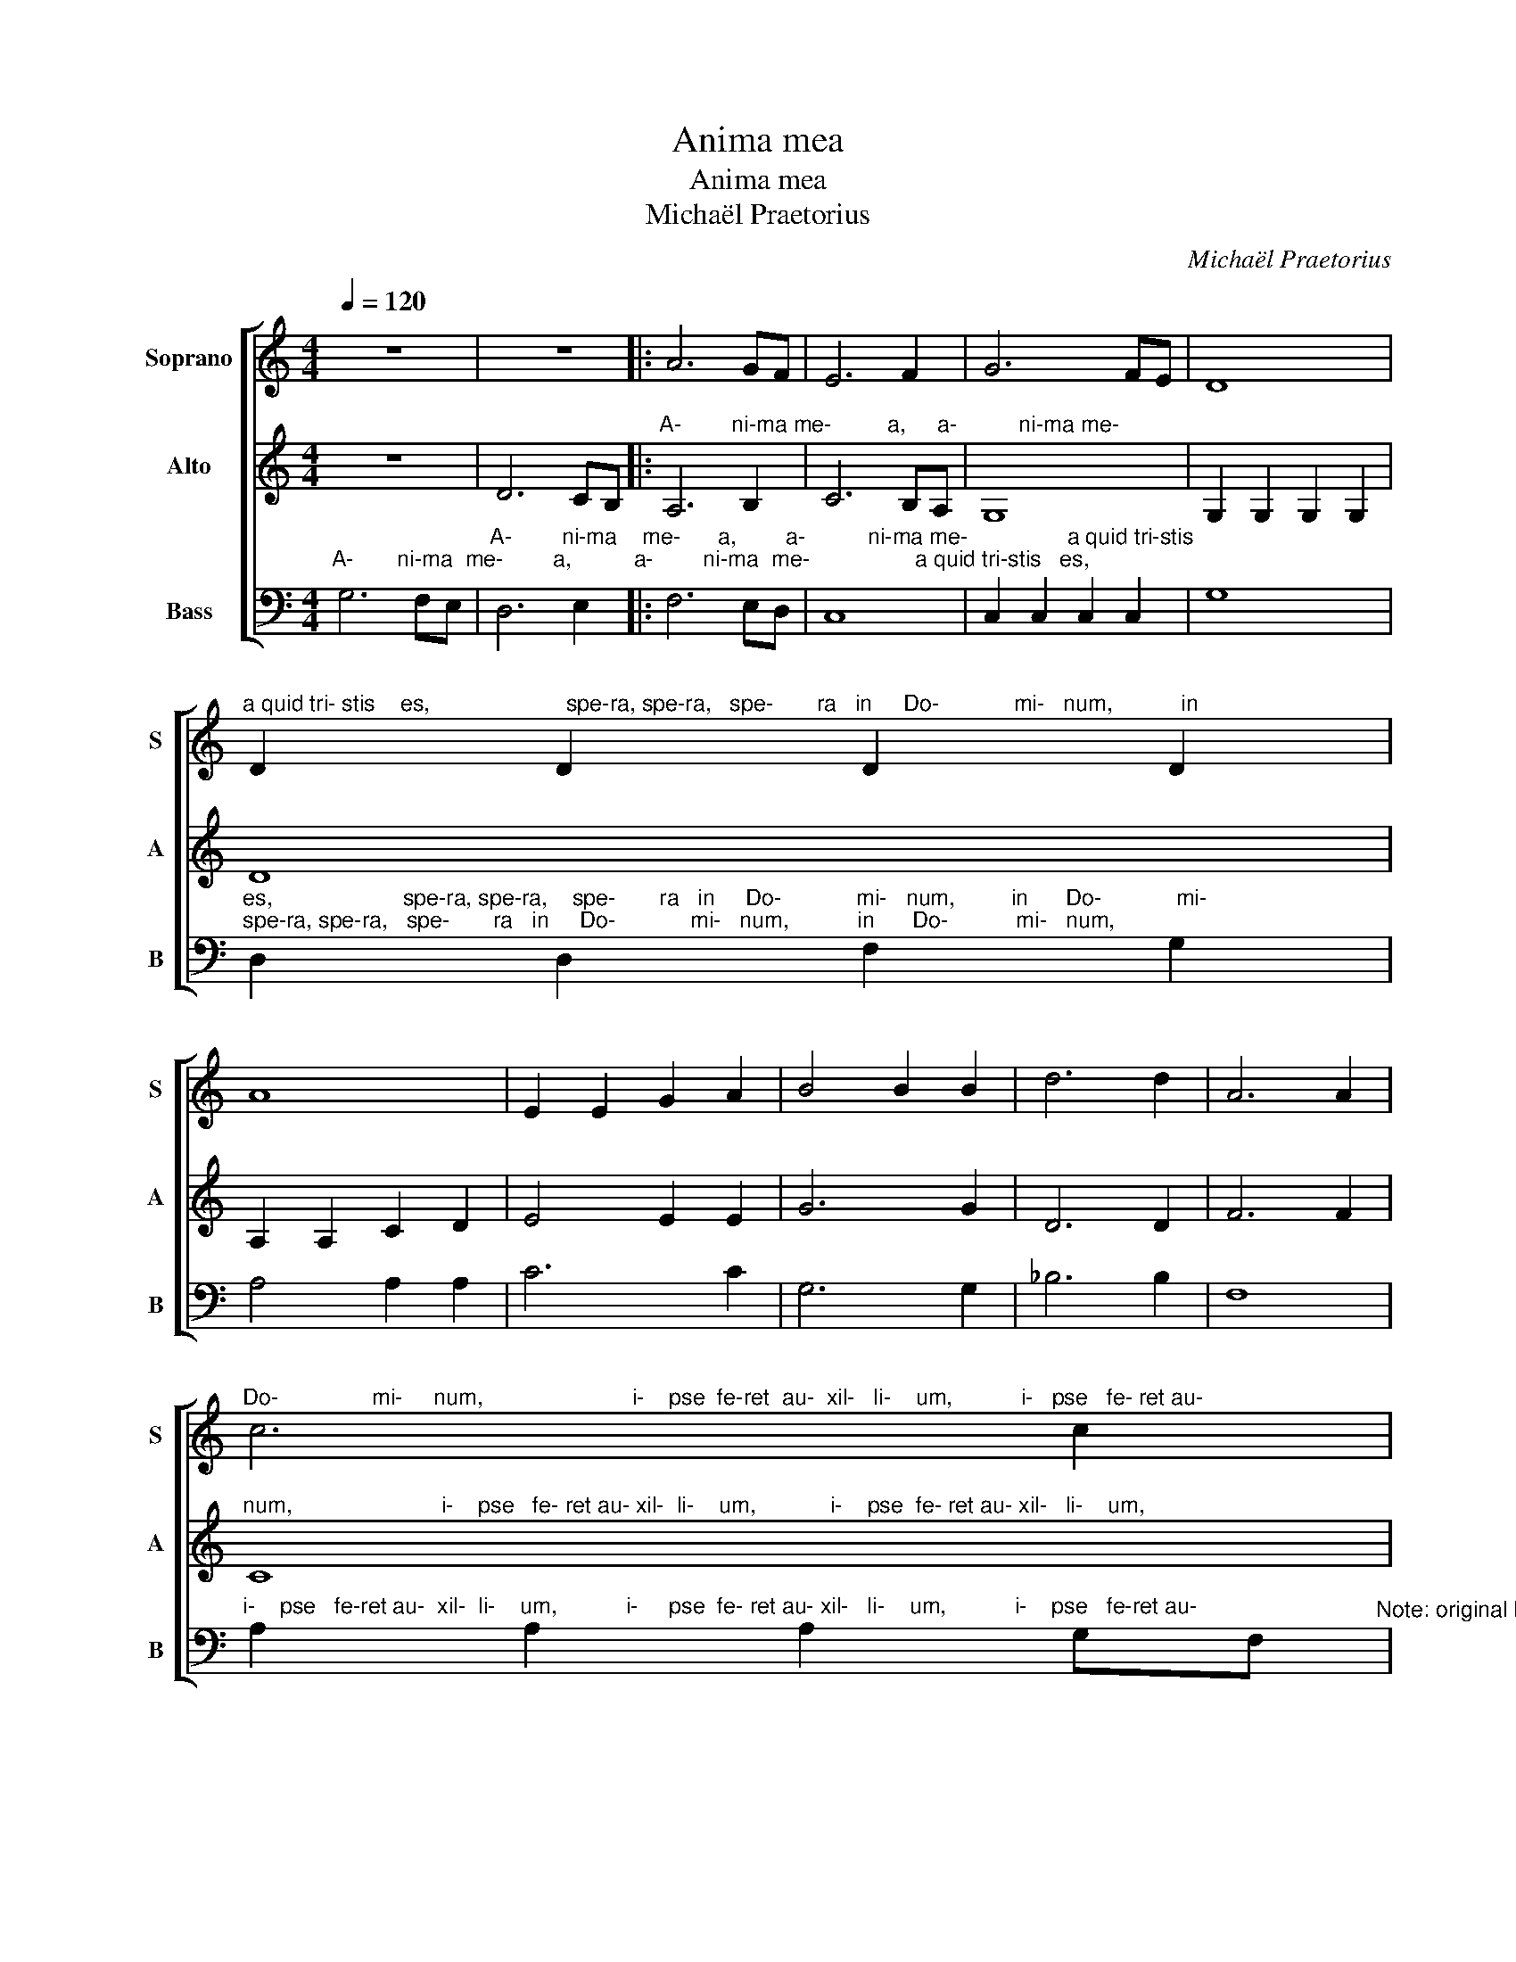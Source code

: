 X:1
T:Anima mea
T:Anima mea 
T:Michaël Praetorius
C:Michaël Praetorius
%%score [ 1 2 3 ]
L:1/8
Q:1/4=120
M:4/4
K:C
V:1 treble nm="Soprano" snm="S"
V:2 treble nm="Alto" snm="A"
V:3 bass nm="Bass" snm="B"
V:1
 z8 | z8 |: A6 GF | E6 F2 | G6 FE | D8 | %6
"^a quid tri- stis    es,                      spe-ra, spe-ra,   spe-       ra   in     Do-            mi-   num,           in" D2 D2 D2 D2 | %7
 A8 | E2 E2 G2 A2 | B4 B2 B2 | d6 d2 | A6 A2 | %12
"^Do-               mi-     num,                        i-    pse  fe-ret  au-  xil-   li-    um,           i-   pse   fe- ret au-" c6 c2 | %13
 G8 | B2 B2 B2 AG | F2 F2 F4 | A2 A2 A2 GF | %17
"^xil-   li-   um,           i-     pse   fe- ret au- xil-   li    um.              xil-   li-    um." E2 E2 E4 | %18
 G2 G2 G2 FE |1 D2 D2 D4 :|2 D2 D2 D4- || D8 |] z8 | z8 | z8 | z8 | z8 | z8 | z8 | z8 | z8 |] %31
V:2
 z8 | D6 CB, |:"^A-        ni-ma me-         a,     a-          ni-ma me-" A,6 B,2 | C6 B,A, | %4
 G,8 | G,2 G,2 G,2 G,2 | D8 | A,2 A,2 C2 D2 | E4 E2 E2 | G6 G2 | D6 D2 | F6 F2 | %12
"^num,                        i-    pse   fe- ret au- xil-  li-    um,            i-    pse  fe- ret au- xil-   li-    um," C8 | %13
 E2 E2 E2 DC | B,2 B,2 B,4 | D2 D2 D2 CB, | A,2 A,2 A,4 | %17
"^i-    pse  fe- ret au- xil-   li-   um,           a-                  ni-ma.    a-                  ni-ma  me       a." C2 C2 C2 B,A, | %18
 G,2 G,2 G,4 |1 D6 CB, :|2 D6 CB, || D4 D4 |] z8 | z8 | z8 | z8 | z8 | z8 | z8 | z8 | z8 |] %31
V:3
"^A-       ni-ma  me-        a,          a-        ni-ma  me-                 a quid tri-stis   es," G,6 F,E, | %1
"^A-        ni-ma    me-      a,        a-          ni-ma me-                a quid tri-stis" D,6 E,2 |: %2
 F,6 E,D, | C,8 | C,2 C,2 C,2 C,2 | G,8 | %6
"^es,                     spe-ra, spe-ra,    spe-       ra   in     Do-            mi-   num,         in      Do-            mi-""^spe-ra, spe-ra,   spe-       ra   in     Do-            mi-   num,           in      Do-           mi-   num," D,2 D,2 F,2 G,2 | %7
 A,4 A,2 A,2 | C6 C2 | G,6 G,2 | _B,6 B,2 | F,8 | %12
"^i-    pse   fe-ret au-  xil-  li-    um,           i-     pse  fe- ret au- xil-   li-    um,           i-    pse   fe-ret au-" A,2 A,2 A,2 G,F,"^Note: original keys: Ut 2nd, Ut 4rth, Fa 4rth" | %13
 E,2 E,2 E,4 | G,2 G,2 G,2 F,E, | D,2 D,2 D,4 | F,2 F,2 F,2 E,D, | %17
"^xil-  li-    um,           a-                ni-ma   me-                a           me-                          a." C,2 C,2 C,4 | %18
 G,6 F,E, |1 D,6 E,2 :|2 D,6 E,2 || D,8 |] z8 | z8 | z8 | z8 | z8 | z8 | z8 | z8 | z8 |] %31

